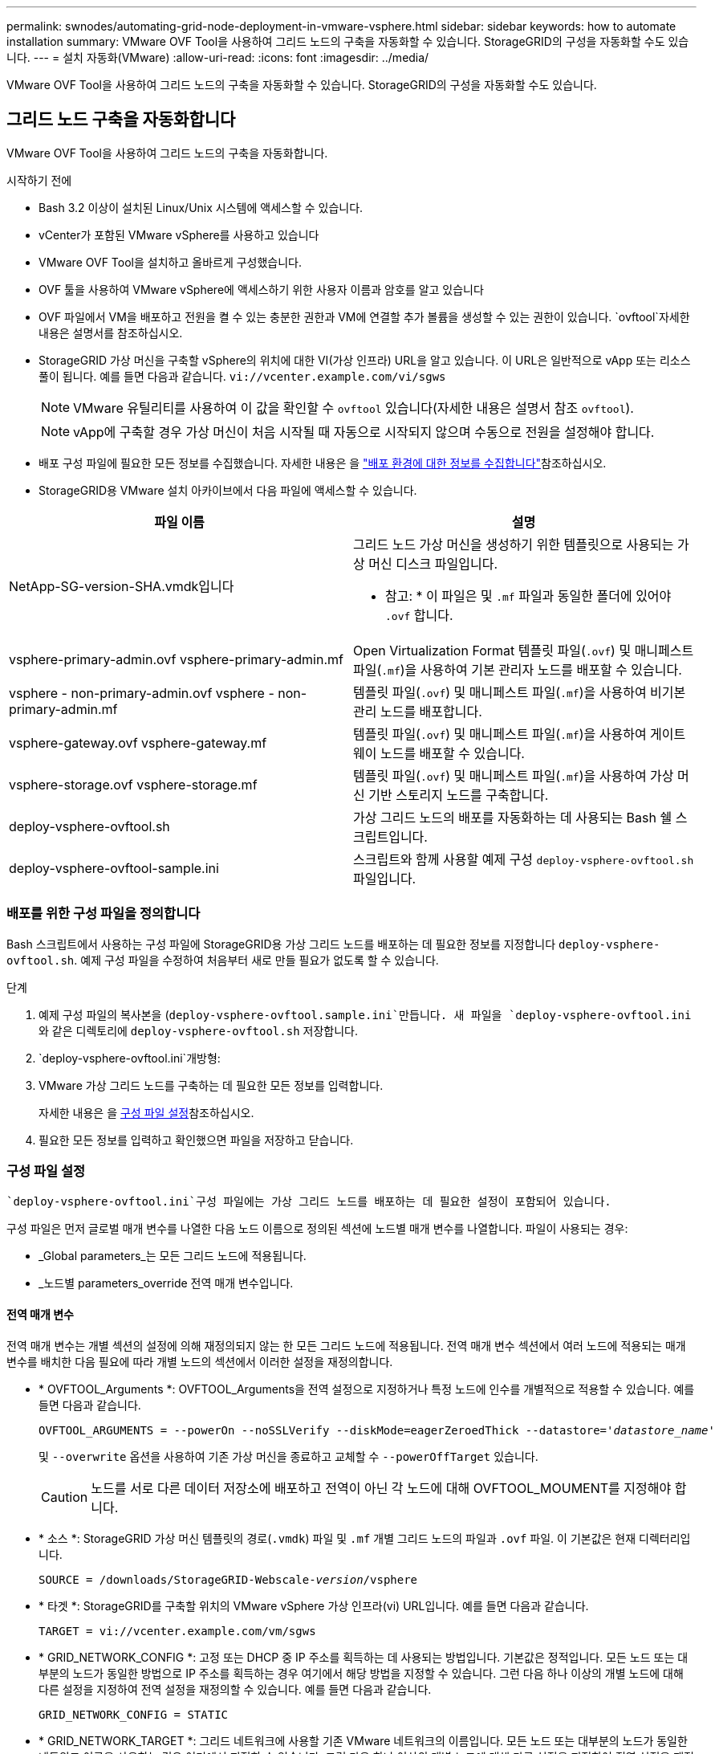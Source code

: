 ---
permalink: swnodes/automating-grid-node-deployment-in-vmware-vsphere.html 
sidebar: sidebar 
keywords: how to automate installation 
summary: VMware OVF Tool을 사용하여 그리드 노드의 구축을 자동화할 수 있습니다. StorageGRID의 구성을 자동화할 수도 있습니다. 
---
= 설치 자동화(VMware)
:allow-uri-read: 
:icons: font
:imagesdir: ../media/


[role="lead"]
VMware OVF Tool을 사용하여 그리드 노드의 구축을 자동화할 수 있습니다. StorageGRID의 구성을 자동화할 수도 있습니다.



== 그리드 노드 구축을 자동화합니다

VMware OVF Tool을 사용하여 그리드 노드의 구축을 자동화합니다.

.시작하기 전에
* Bash 3.2 이상이 설치된 Linux/Unix 시스템에 액세스할 수 있습니다.
* vCenter가 포함된 VMware vSphere를 사용하고 있습니다
* VMware OVF Tool을 설치하고 올바르게 구성했습니다.
* OVF 툴을 사용하여 VMware vSphere에 액세스하기 위한 사용자 이름과 암호를 알고 있습니다
* OVF 파일에서 VM을 배포하고 전원을 켤 수 있는 충분한 권한과 VM에 연결할 추가 볼륨을 생성할 수 있는 권한이 있습니다.  `ovftool`자세한 내용은 설명서를 참조하십시오.
* StorageGRID 가상 머신을 구축할 vSphere의 위치에 대한 VI(가상 인프라) URL을 알고 있습니다. 이 URL은 일반적으로 vApp 또는 리소스 풀이 됩니다. 예를 들면 다음과 같습니다. `vi://vcenter.example.com/vi/sgws`
+

NOTE: VMware 유틸리티를 사용하여 이 값을 확인할 수 `ovftool` 있습니다(자세한 내용은 설명서 참조 `ovftool`).

+

NOTE: vApp에 구축할 경우 가상 머신이 처음 시작될 때 자동으로 시작되지 않으며 수동으로 전원을 설정해야 합니다.

* 배포 구성 파일에 필요한 모든 정보를 수집했습니다. 자세한 내용은 을 link:collecting-information-about-your-deployment-environment.html["배포 환경에 대한 정보를 수집합니다"]참조하십시오.
* StorageGRID용 VMware 설치 아카이브에서 다음 파일에 액세스할 수 있습니다.


[cols="1a,1a"]
|===
| 파일 이름 | 설명 


| NetApp-SG-version-SHA.vmdk입니다  a| 
그리드 노드 가상 머신을 생성하기 위한 템플릿으로 사용되는 가상 머신 디스크 파일입니다.

* 참고: * 이 파일은 및 `.mf` 파일과 동일한 폴더에 있어야 `.ovf` 합니다.



| vsphere-primary-admin.ovf vsphere-primary-admin.mf  a| 
Open Virtualization Format 템플릿 파일(`.ovf`) 및 매니페스트 파일(`.mf`)을 사용하여 기본 관리자 노드를 배포할 수 있습니다.



| vsphere - non-primary-admin.ovf vsphere - non-primary-admin.mf  a| 
템플릿 파일(`.ovf`) 및 매니페스트 파일(`.mf`)을 사용하여 비기본 관리 노드를 배포합니다.



| vsphere-gateway.ovf vsphere-gateway.mf  a| 
템플릿 파일(`.ovf`) 및 매니페스트 파일(`.mf`)을 사용하여 게이트웨이 노드를 배포할 수 있습니다.



| vsphere-storage.ovf vsphere-storage.mf  a| 
템플릿 파일(`.ovf`) 및 매니페스트 파일(`.mf`)을 사용하여 가상 머신 기반 스토리지 노드를 구축합니다.



| deploy-vsphere-ovftool.sh  a| 
가상 그리드 노드의 배포를 자동화하는 데 사용되는 Bash 쉘 스크립트입니다.



| deploy-vsphere-ovftool-sample.ini  a| 
스크립트와 함께 사용할 예제 구성 `deploy-vsphere-ovftool.sh` 파일입니다.

|===


=== 배포를 위한 구성 파일을 정의합니다

Bash 스크립트에서 사용하는 구성 파일에 StorageGRID용 가상 그리드 노드를 배포하는 데 필요한 정보를 지정합니다 `deploy-vsphere-ovftool.sh`. 예제 구성 파일을 수정하여 처음부터 새로 만들 필요가 없도록 할 수 있습니다.

.단계
. 예제 구성 파일의 복사본을 (`deploy-vsphere-ovftool.sample.ini`만듭니다. 새 파일을 `deploy-vsphere-ovftool.ini` 와 같은 디렉토리에 `deploy-vsphere-ovftool.sh` 저장합니다.
.  `deploy-vsphere-ovftool.ini`개방형:
. VMware 가상 그리드 노드를 구축하는 데 필요한 모든 정보를 입력합니다.
+
자세한 내용은 을 <<configuration-file-settings,구성 파일 설정>>참조하십시오.

. 필요한 모든 정보를 입력하고 확인했으면 파일을 저장하고 닫습니다.




=== 구성 파일 설정

 `deploy-vsphere-ovftool.ini`구성 파일에는 가상 그리드 노드를 배포하는 데 필요한 설정이 포함되어 있습니다.

구성 파일은 먼저 글로벌 매개 변수를 나열한 다음 노드 이름으로 정의된 섹션에 노드별 매개 변수를 나열합니다. 파일이 사용되는 경우:

* _Global parameters_는 모든 그리드 노드에 적용됩니다.
* _노드별 parameters_override 전역 매개 변수입니다.




==== 전역 매개 변수

전역 매개 변수는 개별 섹션의 설정에 의해 재정의되지 않는 한 모든 그리드 노드에 적용됩니다. 전역 매개 변수 섹션에서 여러 노드에 적용되는 매개 변수를 배치한 다음 필요에 따라 개별 노드의 섹션에서 이러한 설정을 재정의합니다.

* * OVFTOOL_Arguments *: OVFTOOL_Arguments을 전역 설정으로 지정하거나 특정 노드에 인수를 개별적으로 적용할 수 있습니다. 예를 들면 다음과 같습니다.
+
[listing, subs="specialcharacters,quotes"]
----
OVFTOOL_ARGUMENTS = --powerOn --noSSLVerify --diskMode=eagerZeroedThick --datastore='_datastore_name_'
----
+
및 `--overwrite` 옵션을 사용하여 기존 가상 머신을 종료하고 교체할 수 `--powerOffTarget` 있습니다.

+

CAUTION: 노드를 서로 다른 데이터 저장소에 배포하고 전역이 아닌 각 노드에 대해 OVFTOOL_MOUMENT를 지정해야 합니다.

* * 소스 *: StorageGRID 가상 머신 템플릿의 경로(`.vmdk`) 파일 및 `.mf` 개별 그리드 노드의 파일과 `.ovf` 파일. 이 기본값은 현재 디렉터리입니다.
+
[listing, subs="specialcharacters,quotes"]
----
SOURCE = /downloads/StorageGRID-Webscale-_version_/vsphere
----
* * 타겟 *: StorageGRID를 구축할 위치의 VMware vSphere 가상 인프라(vi) URL입니다. 예를 들면 다음과 같습니다.
+
[listing]
----
TARGET = vi://vcenter.example.com/vm/sgws
----
* * GRID_NETWORK_CONFIG *: 고정 또는 DHCP 중 IP 주소를 획득하는 데 사용되는 방법입니다. 기본값은 정적입니다. 모든 노드 또는 대부분의 노드가 동일한 방법으로 IP 주소를 획득하는 경우 여기에서 해당 방법을 지정할 수 있습니다. 그런 다음 하나 이상의 개별 노드에 대해 다른 설정을 지정하여 전역 설정을 재정의할 수 있습니다. 예를 들면 다음과 같습니다.
+
[listing]
----
GRID_NETWORK_CONFIG = STATIC
----
* * GRID_NETWORK_TARGET *: 그리드 네트워크에 사용할 기존 VMware 네트워크의 이름입니다. 모든 노드 또는 대부분의 노드가 동일한 네트워크 이름을 사용하는 경우 여기에서 지정할 수 있습니다. 그런 다음 하나 이상의 개별 노드에 대해 다른 설정을 지정하여 전역 설정을 재정의할 수 있습니다. 예를 들면 다음과 같습니다.
+
[listing]
----
GRID_NETWORK_TARGET = SG Admin Network
----
* grid_network_mask *: 그리드 네트워크의 네트워크 마스크. 모든 노드 또는 대부분의 노드가 동일한 네트워크 마스크를 사용하는 경우 여기에서 지정할 수 있습니다. 그런 다음 하나 이상의 개별 노드에 대해 다른 설정을 지정하여 전역 설정을 재정의할 수 있습니다. 예를 들면 다음과 같습니다.
+
[listing]
----
GRID_NETWORK_MASK = 255.255.255.0
----
* grid_network_gateway *: 그리드 네트워크의 네트워크 게이트웨이. 모든 노드 또는 대부분의 노드가 동일한 네트워크 게이트웨이를 사용하는 경우 여기에서 지정할 수 있습니다. 그런 다음 하나 이상의 개별 노드에 대해 다른 설정을 지정하여 전역 설정을 재정의할 수 있습니다. 예를 들면 다음과 같습니다.
+
[listing]
----
GRID_NETWORK_GATEWAY = 10.1.0.1
----
* *GRID_NETWORK_MTU *: 선택 사항. Grid Network의 MTU(Maximum Transmission Unit)입니다. 지정된 경우 값은 1280에서 9216 사이여야 합니다. 예를 들면 다음과 같습니다.
+
[listing]
----
GRID_NETWORK_MTU = 9000
----
+
생략하면 1400이 사용됩니다.

+
점보 프레임을 사용하려면 MTU를 9000과 같은 점보 프레임에 적합한 값으로 설정합니다. 그렇지 않으면 기본값을 유지합니다.

+

NOTE: 네트워크의 MTU 값은 노드가 연결된 vSphere의 가상 스위치 포트에 구성된 값과 일치해야 합니다. 그렇지 않으면 네트워크 성능 문제 또는 패킷 손실이 발생할 수 있습니다.

+

NOTE: 최상의 네트워크 성능을 얻으려면 모든 노드를 그리드 네트워크 인터페이스에서 유사한 MTU 값으로 구성해야 합니다. 개별 노드의 그리드 네트워크에 대한 MTU 설정에 상당한 차이가 있을 경우 * Grid Network MTU mismatch * 경고가 트리거됩니다. MTU 값은 모든 네트워크 유형에 대해 같을 필요는 없습니다.

* * admin_network_Config *: IP 주소를 획득하는 데 사용되는 방법으로, 비활성화, 정적 또는 DHCP입니다. 기본값은 사용 안 함으로 설정되어 있습니다. 모든 노드 또는 대부분의 노드가 동일한 방법으로 IP 주소를 획득하는 경우 여기에서 해당 방법을 지정할 수 있습니다. 그런 다음 하나 이상의 개별 노드에 대해 다른 설정을 지정하여 전역 설정을 재정의할 수 있습니다. 예를 들면 다음과 같습니다.
+
[listing]
----
ADMIN_NETWORK_CONFIG = STATIC
----
* * admin_network_target *: 관리 네트워크에 사용할 기존 VMware 네트워크의 이름입니다. 이 설정은 관리 네트워크를 사용하지 않는 한 필요합니다. 모든 노드 또는 대부분의 노드가 동일한 네트워크 이름을 사용하는 경우 여기에서 지정할 수 있습니다. 그리드 네트워크와 달리 모든 노드는 동일한 관리 네트워크에 연결할 필요가 없습니다. 그런 다음 하나 이상의 개별 노드에 대해 다른 설정을 지정하여 전역 설정을 재정의할 수 있습니다. 예를 들면 다음과 같습니다.
+
[listing]
----
ADMIN_NETWORK_TARGET = SG Admin Network
----
* * admin_network_mask *: 관리 네트워크의 네트워크 마스크입니다. 이 설정은 고정 IP 주소 지정을 사용하는 경우에 필요합니다. 모든 노드 또는 대부분의 노드가 동일한 네트워크 마스크를 사용하는 경우 여기에서 지정할 수 있습니다. 그런 다음 하나 이상의 개별 노드에 대해 다른 설정을 지정하여 전역 설정을 재정의할 수 있습니다. 예를 들면 다음과 같습니다.
+
[listing]
----
ADMIN_NETWORK_MASK = 255.255.255.0
----
* * admin_network_gateway *: 관리 네트워크의 네트워크 게이트웨이입니다. 이 설정은 정적 IP 주소 지정을 사용하고 admin_network_ESL 설정에서 외부 서브넷을 지정하는 경우에 필요합니다. (즉, admin_network_esl이 비어 있으면 필요하지 않습니다.) 모든 노드 또는 대부분의 노드가 동일한 네트워크 게이트웨이를 사용하는 경우 여기에서 지정할 수 있습니다. 그런 다음 하나 이상의 개별 노드에 대해 다른 설정을 지정하여 전역 설정을 재정의할 수 있습니다. 예를 들면 다음과 같습니다.
+
[listing]
----
ADMIN_NETWORK_GATEWAY = 10.3.0.1
----
* * admin_network_ESL *: 쉼표로 구분된 CIDR 라우트 대상 목록으로 지정된 관리 네트워크의 외부 서브넷 목록(라우트). 모든 노드 또는 대부분의 노드가 동일한 외부 서브넷 목록을 사용하는 경우 여기에서 지정할 수 있습니다. 그런 다음 하나 이상의 개별 노드에 대해 다른 설정을 지정하여 전역 설정을 재정의할 수 있습니다. 예를 들면 다음과 같습니다.
+
[listing]
----
ADMIN_NETWORK_ESL = 172.16.0.0/21,172.17.0.0/21
----
* * admin_network_mtu *: 선택 사항. 관리자 네트워크의 MTU(Maximum Transmission Unit) admin_network_Config=DHCP인지 지정하지 마십시오. 지정된 경우 값은 1280에서 9216 사이여야 합니다. 생략하면 1400이 사용됩니다. 점보 프레임을 사용하려면 MTU를 9000과 같은 점보 프레임에 적합한 값으로 설정합니다. 그렇지 않으면 기본값을 유지합니다. 모든 노드 또는 대부분의 노드가 Admin Network에 대해 동일한 MTU를 사용하는 경우 여기에서 지정할 수 있습니다. 그런 다음 하나 이상의 개별 노드에 대해 다른 설정을 지정하여 전역 설정을 재정의할 수 있습니다. 예를 들면 다음과 같습니다.
+
[listing]
----
ADMIN_NETWORK_MTU = 8192
----
* * CLIENT_NETWORK_CONFIG *: IP 주소를 획득하는 데 사용되는 방법으로, 비활성화, 정적 또는 DHCP입니다. 기본값은 사용 안 함으로 설정되어 있습니다. 모든 노드 또는 대부분의 노드가 동일한 방법으로 IP 주소를 획득하는 경우 여기에서 해당 방법을 지정할 수 있습니다. 그런 다음 하나 이상의 개별 노드에 대해 다른 설정을 지정하여 전역 설정을 재정의할 수 있습니다. 예를 들면 다음과 같습니다.
+
[listing]
----
CLIENT_NETWORK_CONFIG = STATIC
----
* * client_network_target *: 클라이언트 네트워크에 사용할 기존 VMware 네트워크의 이름입니다. 이 설정은 클라이언트 네트워크를 사용하지 않는 경우에만 필요합니다. 모든 노드 또는 대부분의 노드가 동일한 네트워크 이름을 사용하는 경우 여기에서 지정할 수 있습니다. 그리드 네트워크와 달리 모든 노드는 동일한 클라이언트 네트워크에 연결할 필요가 없습니다. 그런 다음 하나 이상의 개별 노드에 대해 다른 설정을 지정하여 전역 설정을 재정의할 수 있습니다. 예를 들면 다음과 같습니다.
+
[listing]
----
CLIENT_NETWORK_TARGET = SG Client Network
----
* * client_network_mask *: 클라이언트 네트워크의 네트워크 마스크입니다. 이 설정은 고정 IP 주소 지정을 사용하는 경우에 필요합니다. 모든 노드 또는 대부분의 노드가 동일한 네트워크 마스크를 사용하는 경우 여기에서 지정할 수 있습니다. 그런 다음 하나 이상의 개별 노드에 대해 다른 설정을 지정하여 전역 설정을 재정의할 수 있습니다. 예를 들면 다음과 같습니다.
+
[listing]
----
CLIENT_NETWORK_MASK = 255.255.255.0
----
* * client_network_gateway *: 클라이언트 네트워크의 네트워크 게이트웨이입니다. 이 설정은 고정 IP 주소 지정을 사용하는 경우에 필요합니다. 모든 노드 또는 대부분의 노드가 동일한 네트워크 게이트웨이를 사용하는 경우 여기에서 지정할 수 있습니다. 그런 다음 하나 이상의 개별 노드에 대해 다른 설정을 지정하여 전역 설정을 재정의할 수 있습니다. 예를 들면 다음과 같습니다.
+
[listing]
----
CLIENT_NETWORK_GATEWAY = 10.4.0.1
----
* * client_network_mtu *: 선택 사항. 클라이언트 네트워크의 MTU(Maximum Transmission Unit) client_network_Config = DHCP인지 지정하지 마십시오. 지정된 경우 값은 1280에서 9216 사이여야 합니다. 생략하면 1400이 사용됩니다. 점보 프레임을 사용하려면 MTU를 9000과 같은 점보 프레임에 적합한 값으로 설정합니다. 그렇지 않으면 기본값을 유지합니다. 모든 노드 또는 대부분의 노드가 클라이언트 네트워크에 동일한 MTU를 사용하는 경우 여기에서 지정할 수 있습니다. 그런 다음 하나 이상의 개별 노드에 대해 다른 설정을 지정하여 전역 설정을 재정의할 수 있습니다. 예를 들면 다음과 같습니다.
+
[listing]
----
CLIENT_NETWORK_MTU = 8192
----
* * port_remap *: 내부 그리드 노드 통신 또는 외부 통신을 위해 노드에서 사용하는 포트를 다시 매핑합니다. 엔터프라이즈 네트워킹 정책이 StorageGRID에서 사용하는 하나 이상의 포트를 제한하는 경우 포트를 다시 매핑해야 합니다. StorageGRID에서 사용하는 포트 목록은 의 내부 그리드 노드 통신 및 외부 통신 을 참조하십시오link:../network/index.html["네트워킹 지침"].
+

NOTE: 로드 밸런서 엔드포인트를 구성하는 데 사용할 포트를 다시 매핑하지 마십시오.

+

NOTE: port_remap 만 설정된 경우 지정하는 매핑이 인바운드 및 아웃바운드 통신 모두에 사용됩니다. port_remap_inbound 도 지정된 경우 port_remap 은 아웃바운드 통신에만 적용됩니다.

+
사용되는 형식은 다음과 같습니다 `_network type/protocol/default port used by grid node/new port_`. 여기서 네트워크 유형은 그리드, 관리자 또는 클라이언트이고 프로토콜은 TCP 또는 UDP입니다.

+
예를 들면 다음과 같습니다.

+
[listing]
----
PORT_REMAP = client/tcp/18082/443
----
+
단독으로 사용하는 경우 이 예제 설정은 그리드 노드에 대한 인바운드 및 아웃바운드 통신을 포트 18082에서 포트 443으로 대칭적으로 매핑합니다. port_remap_inbound 와 함께 사용할 경우 이 예제 설정은 포트 18082에서 포트 443으로 아웃바운드 통신을 매핑합니다.

+
쉼표로 구분된 목록을 사용하여 여러 포트를 다시 매핑할 수도 있습니다.

+
예를 들면 다음과 같습니다.

+
[listing]
----
PORT_REMAP = client/tcp/18082/443, client/tcp/18083/80
----
* * port_remap_inbound *: 지정된 포트에 대한 인바운드 통신을 다시 매핑합니다. port_remap_inbound 를 지정하지만 port_remap 의 값을 지정하지 않으면 포트의 아웃바운드 통신이 변경되지 않습니다.
+

NOTE: 로드 밸런서 엔드포인트를 구성하는 데 사용할 포트를 다시 매핑하지 마십시오.

+
사용되는 형식은 다음과 같습니다 `_network type_/_protocol/_default port used by grid node_/_new port_`. 여기서 네트워크 유형은 그리드, 관리자 또는 클라이언트이고 프로토콜은 TCP 또는 UDP입니다.

+
예를 들면 다음과 같습니다.

+
[listing]
----
PORT_REMAP_INBOUND = client/tcp/443/18082
----
+
이 예에서는 포트 443으로 전송된 트래픽을 내부 방화벽을 통과하여 그리드 노드가 S3 요청을 수신하는 포트 18082로 전달합니다.

+
쉼표로 구분된 목록을 사용하여 여러 인바운드 포트를 다시 매핑할 수도 있습니다.

+
예를 들면 다음과 같습니다.

+
[listing]
----
PORT_REMAP_INBOUND = grid/tcp/3022/22, admin/tcp/3022/22
----
* * Temporary_password_type *: 노드가 그리드에 합류하기 전에 VM 콘솔이나 StorageGRID 설치 API에 액세스하거나 SSH를 사용할 때 사용되는 임시 설치 암호의 유형입니다.
+

TIP: 모든 노드 또는 대부분의 노드가 동일한 유형의 임시 설치 암호를 사용하는 경우 전역 매개 변수 섹션에 형식을 지정합니다. 그런 다음 필요에 따라 개별 노드에 대해 다른 설정을 사용합니다. 예를 들어, * 사용자 정의 암호 사용 * 을 전역적으로 선택한 경우 * custom_temporary_password=<password> * 를 사용하여 각 노드의 암호를 설정할 수 있습니다.

+
* Temporary_password_type * 은 다음 중 하나일 수 있습니다.

+
** * 노드 이름 사용 *: 노드 이름은 임시 설치 암호로 사용되며 VM 콘솔, StorageGRID 설치 API 및 SSH에 대한 액세스를 제공합니다.
** * 비밀번호 비활성화 * : 임시 설치 비밀번호가 사용되지 않습니다. 설치 문제를 디버깅하기 위해 VM에 액세스해야 하는 경우 를 참조하십시오link:troubleshooting-installation-issues.html["설치 문제를 해결합니다"].
** * 사용자 정의 암호 사용 *: * custom_temporary_password=<password> * 에 제공된 값은 임시 설치 암호로 사용되며 VM 콘솔, StorageGRID 설치 API 및 SSH에 대한 액세스를 제공합니다.
+

TIP: 필요한 경우 * Temporary_password_type * 매개 변수를 생략하고 * custom_Temporary_password=<password> * 만 지정할 수 있습니다.



* *custom_Temporary_password=<password> * 선택 요소입니다. 설치 중에 VM 콘솔, StorageGRID 설치 API 및 SSH에 액세스할 때 사용할 임시 암호입니다. Temporary_password_type * 이 * 노드 이름 사용 * 또는 * 암호 비활성화 * 로 설정된 경우 무시됩니다.




==== 노드별 매개 변수

각 노드는 구성 파일의 자체 섹션에 있습니다. 각 노드에는 다음과 같은 설정이 필요합니다.

* 섹션 헤드는 그리드 관리자에 표시될 노드 이름을 정의합니다. 노드에 대해 선택 사항인 node_name 매개 변수를 지정하여 이 값을 재정의할 수 있습니다.
* * node_type *: VM_Admin_Node, VM_Storage_Node 또는 VM_API_Gateway_Node
* * STORAGE_TYPE *: 조합, 데이터 또는 메타데이터. 스토리지 노드의 이 선택적 매개 변수는 지정되지 않은 경우 기본적으로 Combined(데이터 및 메타데이터)로 설정됩니다. 자세한 내용은 을 link:../primer/what-storage-node-is.html#types-of-storage-nodes["스토리지 노드 유형"]참조하십시오.
* * GRID_NETWORK_IP *: 그리드 네트워크의 노드에 대한 IP 주소입니다.
* * admin_network_ip *: 관리 네트워크의 노드에 대한 IP 주소입니다. 노드가 Admin Network에 연결되어 있고 admin_network_Config가 static으로 설정된 경우에만 필요합니다.
* * client_network_ip *: 클라이언트 네트워크의 노드에 대한 IP 주소입니다. 노드가 클라이언트 네트워크에 연결되어 있고 이 노드의 client_network_Config가 static으로 설정된 경우에만 필요합니다.
* * admin_IP *: 그리드 네트워크의 기본 관리 노드에 대한 IP 주소입니다. 기본 관리 노드에 대해 GRID_NETWORK_IP로 지정하는 값을 사용합니다. 이 매개 변수를 생략하면 노드가 mDNS를 사용하여 운영 관리 노드 IP를 검색합니다. 자세한 내용은 을 link:how-grid-nodes-discover-primary-admin-node.html["그리드 노드가 기본 관리자 노드를 검색하는 방법"]참조하십시오.
+

NOTE: admin_ip 매개 변수는 기본 관리 노드에 대해 무시됩니다.

* 전역적으로 설정되지 않은 모든 매개변수. 예를 들어, 노드가 관리 네트워크에 연결되어 있고 admin_network 매개 변수를 전역으로 지정하지 않은 경우 노드에 대해 이러한 매개 변수를 지정해야 합니다.


.기본 관리자 노드
기본 관리 노드에는 다음과 같은 추가 설정이 필요합니다.

* * node_type *: vm_Admin_Node
* * admin_role *: 기본


이 예제 항목은 세 네트워크 모두에 있는 기본 관리 노드에 대한 것입니다.

[listing]
----
[DC1-ADM1]
  ADMIN_ROLE = Primary
  NODE_TYPE = VM_Admin_Node
  TEMPORARY_PASSWORD_TYPE = Use custom password
  CUSTOM_TEMPORARY_PASSWORD = Passw0rd

  GRID_NETWORK_IP = 10.1.0.2
  ADMIN_NETWORK_IP = 10.3.0.2
  CLIENT_NETWORK_IP = 10.4.0.2
----
기본 관리 노드에는 다음과 같은 추가 설정이 선택 사항입니다.

* * 디스크 *: 기본적으로 감사 및 데이터베이스 사용을 위해 관리자 노드에 두 개의 추가 200GB 하드 디스크가 할당됩니다. disk 매개 변수를 사용하여 이러한 설정을 늘릴 수 있습니다. 예를 들면 다음과 같습니다.
+
[listing]
----
DISK = INSTANCES=2, CAPACITY=300
----



NOTE: 관리 노드의 경우 인스턴스는 항상 2가 되어야 합니다.

.스토리지 노드
스토리지 노드에는 다음과 같은 추가 설정이 필요합니다.

* * node_type *: vm_storage_Node
+
이 예제 항목은 그리드 및 관리 네트워크에 있지만 클라이언트 네트워크에 없는 스토리지 노드에 대한 것입니다. 이 노드는 admin_ip 설정을 사용하여 그리드 네트워크에서 기본 관리 노드의 IP 주소를 지정합니다.

+
[listing]
----
[DC1-S1]
  NODE_TYPE = VM_Storage_Node

  GRID_NETWORK_IP = 10.1.0.3
  ADMIN_NETWORK_IP = 10.3.0.3

  ADMIN_IP = 10.1.0.2
----
+
이 두 번째 예제 항목은 고객의 엔터프라이즈 네트워킹 정책에서 포트 80 또는 443을 사용하여 스토리지 노드에 액세스할 수 있다고 명시하는 클라이언트 네트워크의 스토리지 노드에 대한 것입니다. 예제 구성 파일은 port_remap을 사용하여 스토리지 노드가 포트 443에서 S3 메시지를 보내고 받을 수 있도록 합니다.

+
[listing]
----
[DC2-S1]
  NODE_TYPE = VM_Storage_Node

  GRID_NETWORK_IP = 10.1.1.3
  CLIENT_NETWORK_IP = 10.4.1.3
  PORT_REMAP = client/tcp/18082/443

  ADMIN_IP = 10.1.0.2
----
+
마지막 예에서는 포트 22에서 포트 3022로 ssh 트래픽에 대한 대칭 재매핑을 생성하지만 인바운드 및 아웃바운드 트래픽에 대한 값을 명시적으로 설정합니다.

+
[listing]
----
[DC1-S3]
  NODE_TYPE = VM_Storage_Node

  GRID_NETWORK_IP = 10.1.1.3

  PORT_REMAP = grid/tcp/22/3022
  PORT_REMAP_INBOUND = grid/tcp/3022/22

  ADMIN_IP = 10.1.0.2
----


스토리지 노드에 대한 다음 추가 설정은 선택 사항입니다.

* * disk *: 기본적으로 스토리지 노드에는 RangeDB 사용을 위해 3 개의 4TB 디스크가 할당됩니다. 디스크 매개 변수를 사용하여 이러한 설정을 늘릴 수 있습니다. 예를 들면 다음과 같습니다.
+
[listing]
----
DISK = INSTANCES=16, CAPACITY=4096
----
* * STORAGE_TYPE *: 기본적으로 모든 새 스토리지 노드는 오브젝트 데이터와 메타데이터를 모두 저장하도록 구성되어 있습니다. storage_type 매개 변수를 사용하여 데이터나 메타데이터만 저장하도록 스토리지 노드 유형을 변경할 수 있습니다. 예를 들면 다음과 같습니다.
+
[listing]
----
STORAGE_TYPE = data
----


.게이트웨이 노드
게이트웨이 노드에는 다음과 같은 추가 설정이 필요합니다.

* * node_type *: vm_api_Gateway


이 예제 항목은 세 네트워크 모두에서 게이트웨이 노드의 예입니다. 이 예에서는 구성 파일의 전역 섹션에 클라이언트 네트워크 매개 변수가 지정되지 않아 노드에 대해 지정해야 합니다.

[listing]
----
[DC1-G1]
  NODE_TYPE = VM_API_Gateway

  GRID_NETWORK_IP = 10.1.0.5
  ADMIN_NETWORK_IP = 10.3.0.5

  CLIENT_NETWORK_CONFIG = STATIC
  CLIENT_NETWORK_TARGET = SG Client Network
  CLIENT_NETWORK_MASK = 255.255.255.0
  CLIENT_NETWORK_GATEWAY = 10.4.0.1
  CLIENT_NETWORK_IP = 10.4.0.5

  ADMIN_IP = 10.1.0.2
----
.운영 관리자 노드가 아닌 노드
운영 관리자 노드가 아닌 경우 다음과 같은 추가 설정이 필요합니다.

* * node_type *: vm_Admin_Node
* * admin_role *: Non-Primary


이 예제 항목은 클라이언트 네트워크에 없는 비 기본 관리 노드에 대한 것입니다.

[listing]
----
[DC2-ADM1]
  ADMIN_ROLE = Non-Primary
  NODE_TYPE = VM_Admin_Node

  GRID_NETWORK_TARGET = SG Grid Network
  GRID_NETWORK_IP = 10.1.0.6
  ADMIN_NETWORK_IP = 10.3.0.6

  ADMIN_IP = 10.1.0.2
----
다음 추가 설정은 운영 관리자 노드가 아닌 경우 선택 사항입니다.

* * 디스크 *: 기본적으로 감사 및 데이터베이스 사용을 위해 관리자 노드에 두 개의 추가 200GB 하드 디스크가 할당됩니다. disk 매개 변수를 사용하여 이러한 설정을 늘릴 수 있습니다. 예를 들면 다음과 같습니다.
+
[listing]
----
DISK = INSTANCES=2, CAPACITY=300
----



NOTE: 관리 노드의 경우 인스턴스는 항상 2가 되어야 합니다.



== Bash 스크립트를 실행합니다

VMware vSphere에서 StorageGRID 노드의 배포를 자동화하기 위해 수정한 Bash 스크립트와 deploy-vsphere-ovftool.ini 구성 파일을 사용할 수 `deploy-vsphere-ovftool.sh` 있습니다.

.시작하기 전에
사용자 환경에 대한 deploy-vsphere-ovftool.ini 구성 파일을 만들었습니다.

도움말 명령을 입력하여 Bash 스크립트에서 사용할 수 있는 도움말을 사용할 수 (`-h/--help`있습니다.) 예를 들면 다음과 같습니다.

[listing]
----
./deploy-vsphere-ovftool.sh -h
----
또는

[listing]
----
./deploy-vsphere-ovftool.sh --help
----
.단계
. Bash 스크립트를 실행하기 위해 사용 중인 Linux 시스템에 로그인합니다.
. 설치 아카이브를 추출한 디렉토리로 변경합니다.
+
예를 들면 다음과 같습니다.

+
[listing]
----
cd StorageGRID-Webscale-version/vsphere
----
. 모든 그리드 노드를 배포하려면 환경에 적합한 옵션을 사용하여 Bash 스크립트를 실행합니다.
+
예를 들면 다음과 같습니다.

+
[listing]
----
./deploy-vsphere-ovftool.sh --username=user --password=pwd ./deploy-vsphere-ovftool.ini
----
. 오류로 인해 그리드 노드를 배포하지 못한 경우 오류를 해결하고 해당 노드에 대해서만 Bash 스크립트를 다시 실행합니다.
+
예를 들면 다음과 같습니다.

+
[listing]
----
./deploy-vsphere-ovftool.sh --username=user --password=pwd --single-node="DC1-S3" ./deploy-vsphere-ovftool.ini
----


각 노드의 상태가 "Passed"이면 배포가 완료됩니다.

[listing]
----
Deployment Summary
+-----------------------------+----------+----------------------+
| node                        | attempts | status               |
+-----------------------------+----------+----------------------+
| DC1-ADM1                    |        1 | Passed               |
| DC1-G1                      |        1 | Passed               |
| DC1-S1                      |        1 | Passed               |
| DC1-S2                      |        1 | Passed               |
| DC1-S3                      |        1 | Passed               |
+-----------------------------+----------+----------------------+
----


== StorageGRID의 구성을 자동화합니다

그리드 노드를 구축한 후 StorageGRID 시스템 구성을 자동화할 수 있습니다.

.시작하기 전에
* 설치 아카이브에서 다음 파일의 위치를 알고 있습니다.
+
[cols="1a,1a"]
|===
| 파일 이름 | 설명 


| configure-storagegrid.py  a| 
구성을 자동화하는 데 사용되는 Python 스크립트입니다



| configure -StorageGrid.sample.json  a| 
스크립트와 함께 사용할 예제 구성 파일



| configure -StorageGrid.blank.json을 지정합니다  a| 
스크립트에 사용할 빈 구성 파일입니다

|===
*  `configure-storagegrid.json`구성 파일을 만들었습니다. 이 파일을 작성하려면 예제 구성 파일(`configure-storagegrid.sample.json`)이나 빈 구성 파일을 수정할 수 (`configure-storagegrid.blank.json`있습니다.



CAUTION: 수정된 암호 섹션에서 관리 암호와 프로비저닝 암호를 저장합니다. `configure-storagegrid.json` 구성 파일을 안전한 위치에 보관하세요. 이러한 비밀번호는 설치, 확장 및 유지 관리 절차에 필요합니다. 수정된 내용도 백업해야 합니다. `configure-storagegrid.json` 구성 파일을 만들어 안전한 위치에 저장하세요.

.이 작업에 대해
Python 스크립트와 `configure-storagegrid.json` 그리드 구성 파일을 사용하여 StorageGRID 시스템의 구성을 자동화할 수 `configure-storagegrid.py` 있습니다.


NOTE: 그리드 관리자 또는 설치 API를 사용하여 시스템을 구성할 수도 있습니다.

.단계
. Python 스크립트를 실행하기 위해 사용 중인 Linux 시스템에 로그인합니다.
. 설치 아카이브를 추출한 디렉토리로 변경합니다.
+
예를 들면 다음과 같습니다.

+
[listing]
----
cd StorageGRID-Webscale-version/platform
----
+
여기서 `platform` 는 debs, rpms 또는 vSphere입니다.

. Python 스크립트를 실행하고 생성한 구성 파일을 사용합니다.
+
예를 들면 다음과 같습니다.

+
[listing]
----
./configure-storagegrid.py ./configure-storagegrid.json --start-install
----


.결과
복구 패키지 `.zip` 파일은 구성 프로세스 중에 생성되며 설치 및 구성 프로세스를 실행 중인 디렉터리에 다운로드됩니다. 하나 이상의 그리드 노드에 장애가 발생할 경우 StorageGRID 시스템을 복구할 수 있도록 복구 패키지 파일을 백업해야 합니다. 예를 들어, 안전한 백업 네트워크 위치 및 안전한 클라우드 저장소 위치에 복사합니다.


CAUTION: 복구 패키지 파일은 StorageGRID 시스템에서 데이터를 가져오는 데 사용할 수 있는 암호화 키와 암호가 포함되어 있으므로 보안을 유지해야 합니다.

임의의 암호를 생성하도록 지정한 경우 파일을 열고 `Passwords.txt` StorageGRID 시스템에 액세스하는 데 필요한 암호를 찾습니다.

[listing]
----
######################################################################
##### The StorageGRID "Recovery Package" has been downloaded as: #####
#####           ./sgws-recovery-package-994078-rev1.zip          #####
#####   Safeguard this file as it will be needed in case of a    #####
#####                 StorageGRID node recovery.                 #####
######################################################################
----
확인 메시지가 표시되면 StorageGRID 시스템이 설치 및 구성됩니다.

[listing]
----
StorageGRID has been configured and installed.
----
.관련 정보
* link:navigating-to-grid-manager.html["그리드 관리자로 이동합니다"]
* link:overview-of-installation-rest-api.html["REST API 설치"]

